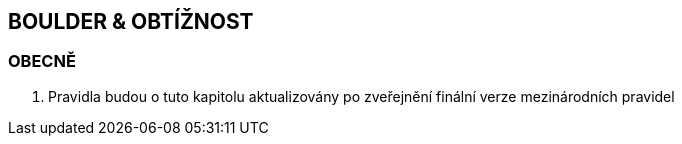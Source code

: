 [#boulder_obtiznost]
== BOULDER & OBTÍŽNOST

[#obecne-boulder_obtiznost]
=== OBECNĚ

. Pravidla budou o tuto kapitolu aktualizovány po zveřejnění finální verze mezinárodních pravidel